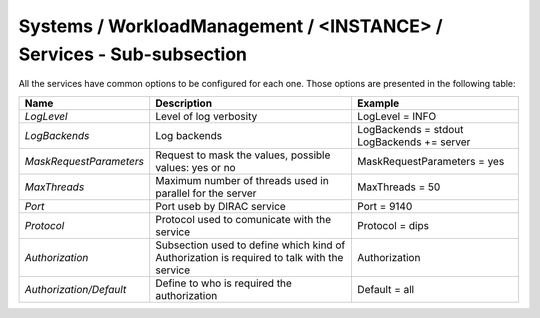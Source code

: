 Systems / WorkloadManagement / <INSTANCE> / Services - Sub-subsection
==================================================================

All the services have common options to be configured for each one. Those options are
presented in the following table:

+-------------------------+----------------------------------------------+-----------------------------+
| **Name**                | **Description**                              | **Example**                 |
+-------------------------+----------------------------------------------+-----------------------------+
| *LogLevel*              | Level of log verbosity                       | LogLevel = INFO             |
+-------------------------+----------------------------------------------+-----------------------------+
| *LogBackends*           | Log backends                                 | LogBackends = stdout        |
|                         |                                              | LogBackends += server       |
+-------------------------+----------------------------------------------+-----------------------------+
| *MaskRequestParameters* | Request to mask the values, possible values: | MaskRequestParameters = yes |
|                         | yes or no                                    |                             |
+-------------------------+----------------------------------------------+-----------------------------+
| *MaxThreads*            | Maximum number of threads used in parallel   | MaxThreads = 50             |
|                         | for the server                               |                             |
+-------------------------+----------------------------------------------+-----------------------------+
| *Port*                  | Port useb by DIRAC service                   | Port = 9140                 |
+-------------------------+----------------------------------------------+-----------------------------+
| *Protocol*              | Protocol used to comunicate with the service | Protocol = dips             |
+-------------------------+----------------------------------------------+-----------------------------+
| *Authorization*         | Subsection used to define which kind of      | Authorization               |
|                         | Authorization is required to talk with the   |                             |
|                         | service                                      |                             |
+-------------------------+----------------------------------------------+-----------------------------+
| *Authorization/Default* | Define to who is required the authorization  | Default = all               |
+-------------------------+----------------------------------------------+-----------------------------+
